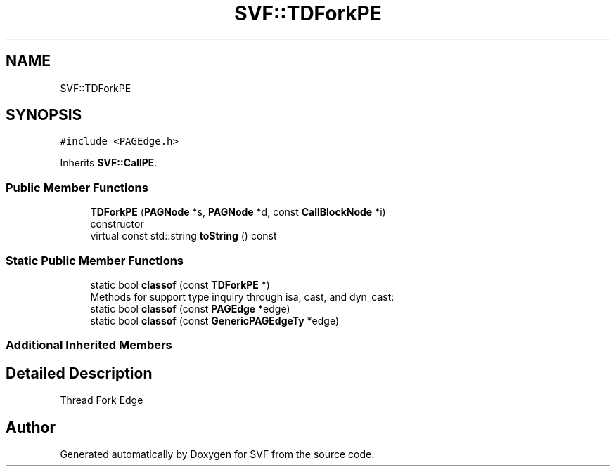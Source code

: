 .TH "SVF::TDForkPE" 3 "Sun Feb 14 2021" "SVF" \" -*- nroff -*-
.ad l
.nh
.SH NAME
SVF::TDForkPE
.SH SYNOPSIS
.br
.PP
.PP
\fC#include <PAGEdge\&.h>\fP
.PP
Inherits \fBSVF::CallPE\fP\&.
.SS "Public Member Functions"

.in +1c
.ti -1c
.RI "\fBTDForkPE\fP (\fBPAGNode\fP *s, \fBPAGNode\fP *d, const \fBCallBlockNode\fP *i)"
.br
.RI "constructor "
.ti -1c
.RI "virtual const std::string \fBtoString\fP () const"
.br
.in -1c
.SS "Static Public Member Functions"

.in +1c
.ti -1c
.RI "static bool \fBclassof\fP (const \fBTDForkPE\fP *)"
.br
.RI "Methods for support type inquiry through isa, cast, and dyn_cast: "
.ti -1c
.RI "static bool \fBclassof\fP (const \fBPAGEdge\fP *edge)"
.br
.ti -1c
.RI "static bool \fBclassof\fP (const \fBGenericPAGEdgeTy\fP *edge)"
.br
.in -1c
.SS "Additional Inherited Members"
.SH "Detailed Description"
.PP 
Thread Fork Edge 

.SH "Author"
.PP 
Generated automatically by Doxygen for SVF from the source code\&.
